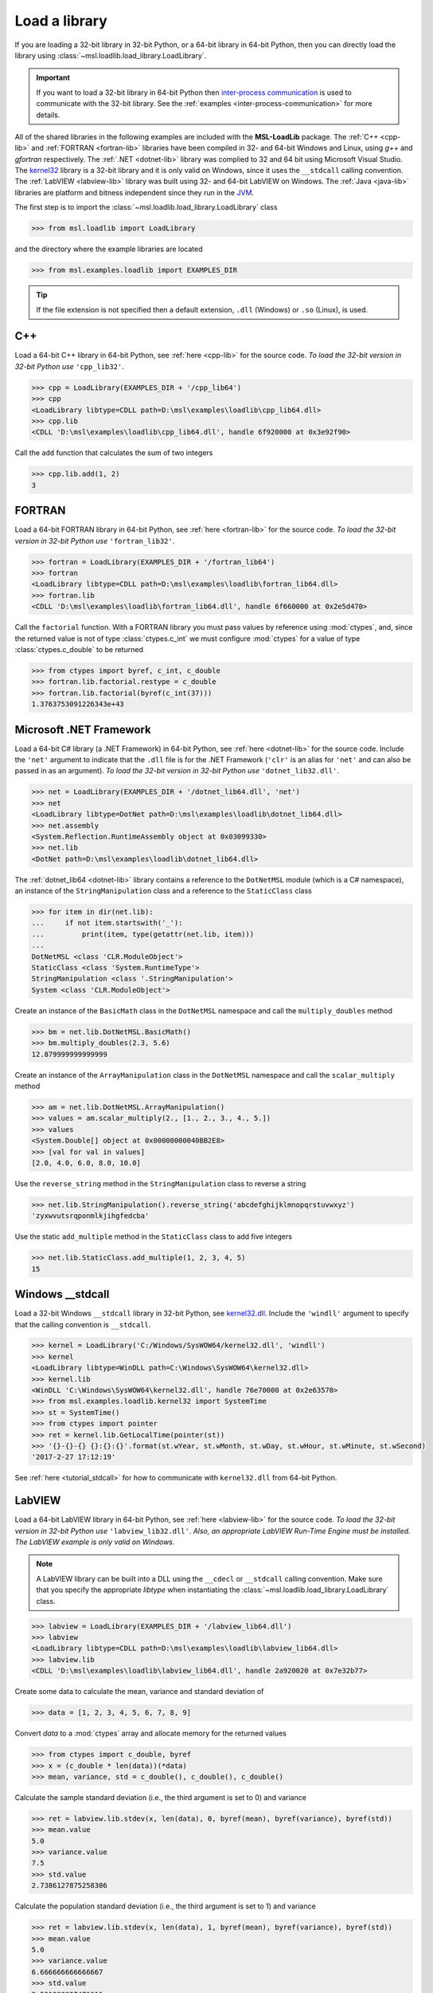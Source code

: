 .. _direct:

Load a library
==============

If you are loading a 32-bit library in 32-bit Python, or a 64-bit library in 64-bit Python,
then you can directly load the library using :class:`~msl.loadlib.load_library.LoadLibrary`.

.. important::
   If you want to load a 32-bit library in 64-bit Python then `inter-process communication
   <https://en.wikipedia.org/wiki/Inter-process_communication>`_ is used to communicate with
   the 32-bit library. See the :ref:`examples <inter-process-communication>` for more details.

All of the shared libraries in the following examples are included with the **MSL-LoadLib** package.
The :ref:`C++ <cpp-lib>` and :ref:`FORTRAN <fortran-lib>` libraries have been compiled in 32-
and 64-bit Windows and Linux, using *g++* and *gfortran* respectively. The :ref:`.NET <dotnet-lib>`
library was complied to 32 and 64 bit using Microsoft Visual Studio. The
`kernel32 <https://www.geoffchappell.com/studies/windows/win32/kernel32/api/>`_ library is a 32-bit
library and it is only valid on Windows, since it uses the ``__stdcall`` calling convention.
The :ref:`LabVIEW <labview-lib>` library was built using 32- and 64-bit LabVIEW on Windows.
The :ref:`Java <java-lib>` libraries are platform and bitness independent since they run in the JVM_.

The first step is to import the :class:`~msl.loadlib.load_library.LoadLibrary` class

.. code-block:: pycon

   >>> from msl.loadlib import LoadLibrary

and the directory where the example libraries are located

.. code-block:: pycon

   >>> from msl.examples.loadlib import EXAMPLES_DIR

.. tip::
   If the file extension is not specified then a default extension, ``.dll`` (Windows) or ``.so`` (Linux), is used.

C++
---
Load a 64-bit C++ library in 64-bit Python, see :ref:`here <cpp-lib>` for the source code.
*To load the 32-bit version in 32-bit Python use* ``'cpp_lib32'``.

.. code-block:: pycon

   >>> cpp = LoadLibrary(EXAMPLES_DIR + '/cpp_lib64')
   >>> cpp
   <LoadLibrary libtype=CDLL path=D:\msl\examples\loadlib\cpp_lib64.dll>
   >>> cpp.lib
   <CDLL 'D:\msl\examples\loadlib\cpp_lib64.dll', handle 6f920000 at 0x3e92f90>

Call the ``add`` function that calculates the sum of two integers

.. code-block:: pycon

   >>> cpp.lib.add(1, 2)
   3

FORTRAN
-------
Load a 64-bit FORTRAN library in 64-bit Python, see :ref:`here <fortran-lib>` for the source code.
*To load the 32-bit version in 32-bit Python use* ``'fortran_lib32'``.

.. code-block:: pycon

   >>> fortran = LoadLibrary(EXAMPLES_DIR + '/fortran_lib64')
   >>> fortran
   <LoadLibrary libtype=CDLL path=D:\msl\examples\loadlib\fortran_lib64.dll>
   >>> fortran.lib
   <CDLL 'D:\msl\examples\loadlib\fortran_lib64.dll', handle 6f660000 at 0x2e5d470>

Call the ``factorial`` function. With a FORTRAN library you must pass values by reference using :mod:`ctypes`,
and, since the returned value is not of type :class:`ctypes.c_int` we must configure :mod:`ctypes` for a value
of type :class:`ctypes.c_double` to be returned

.. code-block:: pycon

   >>> from ctypes import byref, c_int, c_double
   >>> fortran.lib.factorial.restype = c_double
   >>> fortran.lib.factorial(byref(c_int(37)))
   1.3763753091226343e+43

Microsoft .NET Framework
------------------------
Load a 64-bit C# library (a .NET Framework) in 64-bit Python, see :ref:`here <dotnet-lib>`
for the source code. Include the ``'net'`` argument to indicate that the ``.dll`` file is for
the .NET Framework (``'clr'`` is an alias for ``'net'`` and can also be passed in as an argument).
*To load the 32-bit version in 32-bit Python use* ``'dotnet_lib32.dll'``.

.. code-block:: pycon

   >>> net = LoadLibrary(EXAMPLES_DIR + '/dotnet_lib64.dll', 'net')
   >>> net
   <LoadLibrary libtype=DotNet path=D:\msl\examples\loadlib\dotnet_lib64.dll>
   >>> net.assembly
   <System.Reflection.RuntimeAssembly object at 0x03099330>
   >>> net.lib
   <DotNet path=D:\msl\examples\loadlib\dotnet_lib64.dll>

The :ref:`dotnet_lib64 <dotnet-lib>` library contains a reference to the ``DotNetMSL`` module
(which is a C# namespace), an instance of the ``StringManipulation`` class and a reference to the
``StaticClass`` class

.. code-block:: pycon

   >>> for item in dir(net.lib):
   ...     if not item.startswith('_'):
   ...         print(item, type(getattr(net.lib, item)))
   ...
   DotNetMSL <class 'CLR.ModuleObject'>
   StaticClass <class 'System.RuntimeType'>
   StringManipulation <class '.StringManipulation'>
   System <class 'CLR.ModuleObject'>

Create an instance of the ``BasicMath`` class in the ``DotNetMSL`` namespace and call the
``multiply_doubles`` method

.. code-block:: pycon

   >>> bm = net.lib.DotNetMSL.BasicMath()
   >>> bm.multiply_doubles(2.3, 5.6)
   12.879999999999999

Create an instance of the ``ArrayManipulation`` class in the ``DotNetMSL`` namespace and call the
``scalar_multiply`` method

.. code-block:: pycon

   >>> am = net.lib.DotNetMSL.ArrayManipulation()
   >>> values = am.scalar_multiply(2., [1., 2., 3., 4., 5.])
   >>> values
   <System.Double[] object at 0x00000000040BB2E8>
   >>> [val for val in values]
   [2.0, 4.0, 6.0, 8.0, 10.0]

Use the ``reverse_string`` method in the ``StringManipulation`` class to reverse a string

.. code-block:: pycon

   >>> net.lib.StringManipulation().reverse_string('abcdefghijklmnopqrstuvwxyz')
   'zyxwvutsrqponmlkjihgfedcba'

Use the static ``add_multiple`` method in the ``StaticClass`` class to add five integers

.. code-block:: pycon

   >>> net.lib.StaticClass.add_multiple(1, 2, 3, 4, 5)
   15

Windows __stdcall
-----------------
Load a 32-bit Windows ``__stdcall`` library in 32-bit Python, see
`kernel32.dll <https://www.geoffchappell.com/studies/windows/win32/kernel32/api/>`_. Include the
``'windll'`` argument to specify that the calling convention is ``__stdcall``.

.. code-block:: pycon

   >>> kernel = LoadLibrary('C:/Windows/SysWOW64/kernel32.dll', 'windll')
   >>> kernel
   <LoadLibrary libtype=WinDLL path=C:\Windows\SysWOW64\kernel32.dll>
   >>> kernel.lib
   <WinDLL 'C:\Windows\SysWOW64\kernel32.dll', handle 76e70000 at 0x2e63570>
   >>> from msl.examples.loadlib.kernel32 import SystemTime
   >>> st = SystemTime()
   >>> from ctypes import pointer
   >>> ret = kernel.lib.GetLocalTime(pointer(st))
   >>> '{}-{}-{} {}:{}:{}'.format(st.wYear, st.wMonth, st.wDay, st.wHour, st.wMinute, st.wSecond)
   '2017-2-27 17:12:19'

See :ref:`here <tutorial_stdcall>` for how to communicate with ``kernel32.dll`` from 64-bit Python.

LabVIEW
-------
Load a 64-bit LabVIEW library in 64-bit Python, see :ref:`here <labview-lib>` for the source code.
*To load the 32-bit version in 32-bit Python use* ``'labview_lib32.dll'``. *Also, an appropriate LabVIEW*
*Run-Time Engine must be installed. The LabVIEW example is only valid on Windows.*

.. note::
   A LabVIEW library can be built into a DLL using the ``__cdecl`` or  ``__stdcall`` calling convention.
   Make sure that you specify the appropriate `libtype` when instantiating the
   :class:`~msl.loadlib.load_library.LoadLibrary` class.

.. code-block:: pycon

   >>> labview = LoadLibrary(EXAMPLES_DIR + '/labview_lib64.dll')
   >>> labview
   <LoadLibrary libtype=CDLL path=D:\msl\examples\loadlib\labview_lib64.dll>
   >>> labview.lib
   <CDLL 'D:\msl\examples\loadlib\labview_lib64.dll', handle 2a920020 at 0x7e32b77>

Create some data to calculate the mean, variance and standard deviation of

.. code-block:: pycon

   >>> data = [1, 2, 3, 4, 5, 6, 7, 8, 9]

Convert `data` to a :mod:`ctypes` array and allocate memory for the returned values

.. code-block:: pycon

   >>> from ctypes import c_double, byref
   >>> x = (c_double * len(data))(*data)
   >>> mean, variance, std = c_double(), c_double(), c_double()

Calculate the sample standard deviation (i.e., the third argument is set to 0) and variance

.. code-block:: pycon

   >>> ret = labview.lib.stdev(x, len(data), 0, byref(mean), byref(variance), byref(std))
   >>> mean.value
   5.0
   >>> variance.value
   7.5
   >>> std.value
   2.7386127875258306

Calculate the population standard deviation (i.e., the third argument is set to 1) and variance

.. code-block:: pycon

   >>> ret = labview.lib.stdev(x, len(data), 1, byref(mean), byref(variance), byref(std))
   >>> mean.value
   5.0
   >>> variance.value
   6.666666666666667
   >>> std.value
   2.581988897471611

Java
----
Since Java byte code is executed in the JVM_ it doesn't matter whether it was built with a 32-bit or
64-bit Java Development Kit. The Python interpreter does not load the Java byte code but communicates
with the JVM_ through a local network socket that is created by `Py4J <https://www.py4j.org/>`_.

Load a Java archive, a ``.jar`` file, in a JVM_, see :ref:`here <java-lib-jar>` for the source code.

.. code-block:: pycon

   >>> jar = LoadLibrary(EXAMPLES_DIR + '/java_lib.jar')
   >>> jar
   <LoadLibrary libtype=JVMView path=D:\msl\examples\loadlib\java_lib.jar>
   >>> jar.gateway
   <py4j.java_gateway.JavaGateway object at 0x000002061A4524E0>

The Java archive contains a ``nz.msl.examples`` package with two classes, ``MathUtils`` and ``Matrix``

.. code-block:: pycon

   >>> MathUtils = jar.lib.nz.msl.examples.MathUtils
   >>> Matrix = jar.lib.nz.msl.examples.Matrix

Generate a random number and calculate the square root of a number using the ``MathUtils`` class

.. code-block:: pycon

   >>> MathUtils.random()
   0.17555846754602522
   >>> MathUtils.sqrt(32.4)
   5.692099788303083

Use the ``Matrix`` class to calculate the inverse of a 3x3 matrix that is filled with random
numbers between 0 and 100

.. code-block:: pycon

   >>> m = Matrix(3, 3, 0.0, 100.0)
   >>> print(m.toString())
   +5.937661e+01  +5.694407e+01  +5.132319e+01
   +2.443462e+01  +9.051636e+00  +5.500980e+01
   +6.183735e+01  +9.492954e+01  +4.519221e+01
   >>> m_inverse = m.getInverse()
   >>> print(m_inverse.toString())
   +7.446422e-02  -3.556370e-02  -4.127679e-02
   -3.554433e-02  +7.586144e-03  +3.113227e-02
   -2.722735e-02  +3.272723e-02  +1.321192e-02
   >>> identity = Matrix.multiply(m, m_inverse)
   >>> print(identity.toString())
   +1.000000e+00  +0.000000e+00  +2.220446e-16
   +0.000000e+00  +1.000000e+00  +1.110223e-16
   +0.000000e+00  -4.440892e-16  +1.000000e+00

Solve a linear system of equations, Ax=b

.. code-block:: pycon

   >>> A = jar.gateway.new_array(jar.lib.Double, 3, 3)
   >>> coeff = [[3, 2, -1], [7, -2, 4], [-1, 5, 1]]
   >>> for i in range(3):
   ...     for j in range(3):
   ...         A[i][j] = float(coeff[i][j])
   ...
   >>> b = jar.gateway.new_array(jar.lib.Double, 3)
   >>> b[0] = 1.6
   >>> b[1] = -12.3
   >>> b[2] = 3.4
   >>> x = Matrix.solve(Matrix(A), Matrix(b))
   >>> print(x.toString())
   -5.892562e-01
   +8.826446e-01
   -1.602479e+00

Show that `x` is a solution by getting `b` back

.. code-block:: pycon

   >>> for i in range(3):
   ...     val = 0.0
   ...     for j in range(3):
   ...         val += coeff[i][j]*x.getValue(j,0)
   ...     print(val)
   ...
   1.5999999999999999
   -12.3
   3.4000000000000012

Shutdown the connection to the JVM_ when you are finished

.. code-block:: pycon

   >>> jar.gateway.shutdown()

Load Java byte code, a ``.class`` file, in a JVM_, see :ref:`here <java-lib-class>` for the source code.

.. code-block:: pycon

   >>> cls = LoadLibrary(EXAMPLES_DIR + '/Trig.class')
   >>> cls
   <LoadLibrary libtype=JVMView path=D:\msl\examples\loadlib\Trig.class>
   >>> cls.lib
   <py4j.java_gateway.JVMView object at 0x0000000003A89898>

The Java library contains a ``Trig`` class, which calculates various trigonometric quantities

.. code-block:: pycon

   >>> Trig = cls.lib.Trig
   >>> Trig
   <py4j.java_gateway.JavaClass object at 0x00000000038EA6A0>
   >>> Trig.cos(1.2)
   0.3623577544766736
   >>> Trig.asin(0.6)
   0.6435011087932844
   >>> Trig.tanh(1.3)
   0.8617231593133063

Once again, shutdown the connection to the JVM_ when you are finished

.. code-block:: pycon

   >>> cls.gateway.shutdown()

COM
---
To load a `Component Object Model`_ (COM) library pass in the library's Program ID.
To view the COM libraries that are available on your computer you can run the
:func:`~msl.loadlib.utils.get_com_info` function.

.. attention::

   This example will only work on Windows.

Here we load the FileSystemObject_ library and include the ``'com'`` argument to indicate that
it is a COM library

.. code-block:: pycon

   >>> com = LoadLibrary('Scripting.FileSystemObject', 'com')
   >>> com
   <LoadLibrary libtype=POINTER(IFileSystem3) path=Scripting.FileSystemObject>

We can then use the library to create, edit and close a text file

.. code-block:: pycon

   >>> fp = com.lib.CreateTextFile('a_new_file.txt')
   >>> fp.WriteLine('This is a test')
   0
   >>> fp.Close()
   0

.. tip::

   If you are importing comtypes_ and you get the following error

   .. code-block:: python

      OSError: [WinError -2147417850] Cannot change thread mode after it is set

   then you can eliminate this error by setting ``sys.coinit_flags = 0`` before
   importing comtypes_

   For example,

   .. code-block:: python

      import sys
      sys.coinit_flags = 0

      import comtypes

.. _JVM: https://en.wikipedia.org/wiki/Java_virtual_machine
.. _FileSystemObject: https://docs.microsoft.com/en-us/office/vba/language/reference/user-interface-help/filesystemobject-object
.. _comtypes: https://pythonhosted.org/comtypes/#
.. _Component Object Model: https://en.wikipedia.org/wiki/Component_Object_Model
